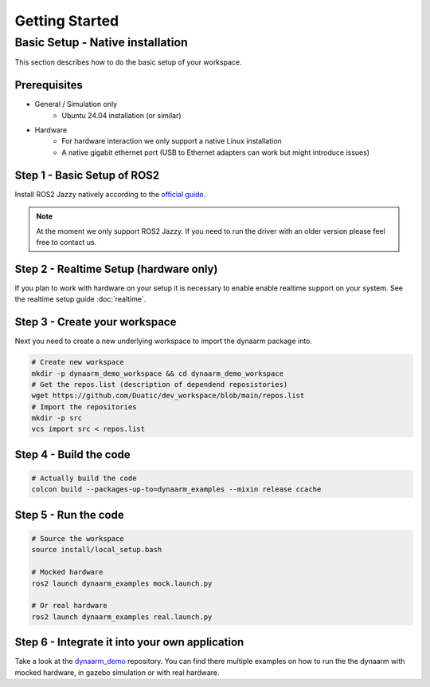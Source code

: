 Getting Started
################


Basic Setup - Native installation
*********************************

This section describes how to do the basic setup of your workspace.


Prerequisites
-------------

* General / Simulation only
    * Ubuntu 24.04 installation (or similar)
* Hardware 
    * For hardware interaction we only support a native Linux installation
    * A native gigabit ethernet port (USB to Ethernet adapters can work but might introduce issues)



Step 1  - Basic Setup of ROS2
-----------------------------

Install ROS2 Jazzy natively according to the  `official guide <https://docs.ros.org/en/jazzy/Installation/Ubuntu-Install-Debs.html>`_.

.. note::
    At the moment we only support ROS2 Jazzy. If you need to run the driver with an older version please feel free to contact us.


Step 2 - Realtime Setup (hardware only)
---------------------------------------

If you plan to work with hardware on your setup it is necessary to enable enable realtime support on your system. 
See the realtime setup guide :doc:`realtime`.

Step 3 - Create your workspace
------------------------------

Next you need to create a new underlying workspace to import the dynaarm package into. 

.. code-block:: bash

    # Create new workspace
    mkdir -p dynaarm_demo_workspace && cd dynaarm_demo_workspace
    # Get the repos.list (description of dependend reposistories)
    wget https://github.com/Duatic/dev_workspace/blob/main/repos.list
    # Import the repositories
    mkdir -p src
    vcs import src < repos.list

Step 4 - Build the code
-----------------------

.. code-block:: bash

    # Actually build the code
    colcon build --packages-up-to=dynaarm_examples --mixin release ccache

Step 5 - Run the code
---------------------

.. code-block:: bash

    # Source the workspace
    source install/local_setup.bash

    # Mocked hardware 
    ros2 launch dynaarm_examples mock.launch.py

    # Or real hardware
    ros2 launch dynaarm_examples real.launch.py 


Step 6 - Integrate it into your own application
------------------------------------------------

Take a look at the `dynaarm_demo <https://github.com/Duatic/dynaarm_demo>`_ repository.
You can find there multiple examples on how to run the the dynaarm with mocked hardware, in gazebo simulation or with real hardware. 

